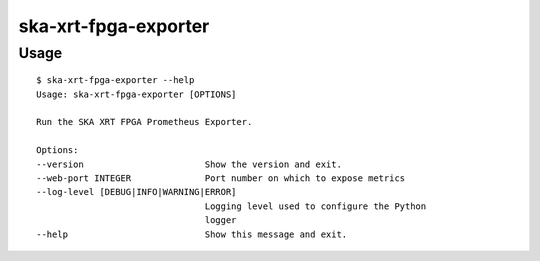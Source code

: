 *********************
ska-xrt-fpga-exporter
*********************

Usage
=====

:: 

    $ ska-xrt-fpga-exporter --help
    Usage: ska-xrt-fpga-exporter [OPTIONS]

    Run the SKA XRT FPGA Prometheus Exporter.

    Options:
    --version                       Show the version and exit.
    --web-port INTEGER              Port number on which to expose metrics
    --log-level [DEBUG|INFO|WARNING|ERROR]
                                    Logging level used to configure the Python
                                    logger
    --help                          Show this message and exit.
